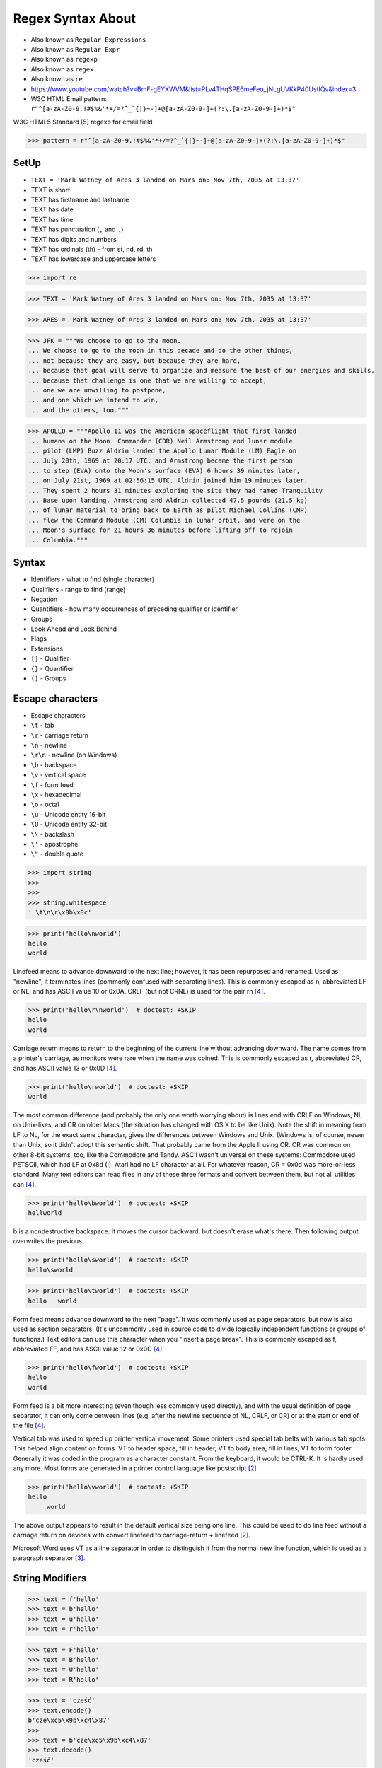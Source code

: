 .. todo:: https://docs.python.org/3.11/whatsnew/3.11.html#re



Regex Syntax About
==================
* Also known as ``Regular Expressions``
* Also known as ``Regular Expr``
* Also known as ``regexp``
* Also known as ``regex``
* Also known as ``re``
* https://www.youtube.com/watch?v=BmF-gEYXWVM&list=PLv4THqSPE6meFeo_jNLgUVKkP40UstIQv&index=3
* W3C HTML Email pattern: ``r"^[a-zA-Z0-9.!#$%&'*+/=?^_`{|}~-]+@[a-zA-Z0-9-]+(?:\.[a-zA-Z0-9-]+)*$"``

W3C HTML5 Standard [#w3cemailregex]_ regexp for email field

>>> pattern = r"^[a-zA-Z0-9.!#$%&'*+/=?^_`{|}~-]+@[a-zA-Z0-9-]+(?:\.[a-zA-Z0-9-]+)*$"


SetUp
-----
* ``TEXT = 'Mark Watney of Ares 3 landed on Mars on: Nov 7th, 2035 at 13:37'``
* TEXT is short
* TEXT has firstname and lastname
* TEXT has date
* TEXT has time
* TEXT has punctuation (``,`` and ``.``)
* TEXT has digits and numbers
* TEXT has ordinals (th) - from st, nd, rd, th
* TEXT has lowercase and uppercase letters

>>> import re

>>> TEXT = 'Mark Watney of Ares 3 landed on Mars on: Nov 7th, 2035 at 13:37'

>>> ARES = 'Mark Watney of Ares 3 landed on Mars on: Nov 7th, 2035 at 13:37'

>>> JFK = """We choose to go to the moon.
... We choose to go to the moon in this decade and do the other things,
... not because they are easy, but because they are hard,
... because that goal will serve to organize and measure the best of our energies and skills,
... because that challenge is one that we are willing to accept,
... one we are unwilling to postpone,
... and one which we intend to win,
... and the others, too."""

>>> APOLLO = """Apollo 11 was the American spaceflight that first landed
... humans on the Moon. Commander (CDR) Neil Armstrong and lunar module
... pilot (LMP) Buzz Aldrin landed the Apollo Lunar Module (LM) Eagle on
... July 20th, 1969 at 20:17 UTC, and Armstrong became the first person
... to step (EVA) onto the Moon's surface (EVA) 6 hours 39 minutes later,
... on July 21st, 1969 at 02:56:15 UTC. Aldrin joined him 19 minutes later.
... They spent 2 hours 31 minutes exploring the site they had named Tranquility
... Base upon landing. Armstrong and Aldrin collected 47.5 pounds (21.5 kg)
... of lunar material to bring back to Earth as pilot Michael Collins (CMP)
... flew the Command Module (CM) Columbia in lunar orbit, and were on the
... Moon's surface for 21 hours 36 minutes before lifting off to rejoin
... Columbia."""


Syntax
------
* Identifiers - what to find (single character)
* Qualifiers - range to find (range)
* Negation
* Quantifiers - how many occurrences of preceding qualifier or identifier
* Groups
* Look Ahead and Look Behind
* Flags
* Extensions
* ``[]`` - Qualifier
* ``{}`` - Quantifier
* ``()`` - Groups


Escape characters
-----------------
* Escape characters
* ``\t`` - tab
* ``\r`` - carriage return
* ``\n`` - newline
* ``\r\n`` - newline (on Windows)
* ``\b`` - backspace
* ``\v`` - vertical space
* ``\f`` - form feed
* ``\x`` - hexadecimal
* ``\o`` - octal
* ``\u`` - Unicode entity 16-bit
* ``\U`` - Unicode entity 32-bit
* ``\\`` - backslash
* ``\'`` - apostrophe
* ``\"`` - double quote

>>> import string
>>>
>>>
>>> string.whitespace
' \t\n\r\x0b\x0c'

>>> print('hello\nworld')
hello
world

Linefeed means to advance downward to the next line; however, it has been
repurposed and renamed. Used as "newline", it terminates lines (commonly
confused with separating lines). This is commonly escaped as \n,
abbreviated LF or NL, and has ASCII value 10 or 0x0A. CRLF (but not CRNL)
is used for the pair \r\n [#stackFF]_.

>>> print('hello\r\nworld')  # doctest: +SKIP
hello
world

Carriage return means to return to the beginning of the current line
without advancing downward. The name comes from a printer's carriage, as
monitors were rare when the name was coined. This is commonly escaped as
\r, abbreviated CR, and has ASCII value 13 or 0x0D [#stackFF]_.

>>> print('hello\rworld')  # doctest: +SKIP
world

The most common difference (and probably the only one worth worrying
about) is lines end with CRLF on Windows, NL on Unix-likes, and CR on
older Macs (the situation has changed with OS X to be like Unix). Note the
shift in meaning from LF to NL, for the exact same character, gives the
differences between Windows and Unix. (Windows is, of course, newer than
Unix, so it didn't adopt this semantic shift. That probably came from the
Apple II using CR. CR was common on other 8-bit systems, too, like the
Commodore and Tandy. ASCII wasn't universal on these systems: Commodore
used PETSCII, which had LF at 0x8d (!). Atari had no LF character at all.
For whatever reason, CR = 0x0d was more-or-less standard. Many text
editors can read files in any of these three formats and convert between
them, but not all utilities can [#stackFF]_.

>>> print('hello\bworld')  # doctest: +SKIP
hellworld

\b is a nondestructive backspace. It moves the cursor backward, but
doesn't erase what's there. Then following output overwrites the previous.

>>> print('hello\sworld')  # doctest: +SKIP
hello\sworld

>>> print('hello\tworld')  # doctest: +SKIP
hello	world

Form feed means advance downward to the next "page". It was commonly used
as page separators, but now is also used as section separators. (It's
uncommonly used in source code to divide logically independent functions
or groups of functions.) Text editors can use this character when you
"insert a page break". This is commonly escaped as \f, abbreviated FF, and
has ASCII value 12 or 0x0C [#stackFF]_.

>>> print('hello\fworld')  # doctest: +SKIP
helloworld

Form feed is a bit more interesting (even though less commonly used
directly), and with the usual definition of page separator, it can only
come between lines (e.g. after the newline sequence of NL, CRLF, or CR) or
at the start or end of the file [#stackFF]_.

Vertical tab was used to speed up printer vertical movement. Some printers
used special tab belts with various tab spots. This helped align content
on forms. VT to header space, fill in header, VT to body area, fill in
lines, VT to form footer. Generally it was coded in the program as a
character constant. From the keyboard, it would be CTRL-K. It is hardly
used any more. Most forms are generated in a printer control language like
postscript [#stackVT1]_.

>>> print('hello\vworld')  # doctest: +SKIP
hello
     world

The above output appears to result in the default vertical size being one
line. This could be used to do line feed without a carriage return on
devices with convert linefeed to carriage-return + linefeed [#stackVT1]_.

Microsoft Word uses VT as a line separator in order to distinguish it from
the normal new line function, which is used as a paragraph separator
[#stackVT2]_.


String Modifiers
----------------
>>> text = f'hello'
>>> text = b'hello'
>>> text = u'hello'
>>> text = r'hello'

>>> text = F'hello'
>>> text = B'hello'
>>> text = U'hello'
>>> text = R'hello'

>>> text = 'cześć'
>>> text.encode()
b'cze\xc5\x9b\xc4\x87'
>>>
>>> text = b'cze\xc5\x9b\xc4\x87'
>>> text.decode()
'cześć'

>>> print('hello world')
hello world
>>>
>>>
>>> print('hello\tworld')  # doctest: +SKIP
hello	world
>>>
>>> print('hello\nworld')
hello
world
>>>
>>>
>>> print(r'hello\nworld')
hello\nworld
>>>
>>> print(r'hello\tworld')
hello\tworld


Raw Strings
-----------
* Recap information about raw strings ``r'...'``
* Since Python 3.12 ``r-string`` is required https://docs.python.org/dev/whatsnew/3.12.html#other-language-changes

Since Python 3.12 `gh-98401 <https://github.com/python/cpython/issues/98401>`_:

.. epigraph::

    A backslash-character pair that is not a valid escape sequence now
    generates a ``SyntaxWarning``, instead of ``DeprecationWarning``.
    For example, ``re.compile("\d+")`` now emits a ``SyntaxWarning``
    ("\d" is an invalid escape sequence), use raw strings for regular
    expression: ``re.compile(r"\d+")``. In a future Python version,
    ``SyntaxError`` will eventually be raised, instead of ``SyntaxWarning``.


>>> print('hello\nworld')
hello
world

>>> print('hello\\nworld')
hello\nworld

>>> print(r'hello\nworld')
hello\nworld

Example:

>>> print('\btodo\b')  # doctest: +SKIP
todo
>>>
>>> print(r'\btodo\b')
\btodo\b


ASCII vs Unicode
----------------
* ``re.UNICODE``
* ``re.ASCII``
* ASCII for letters in latin alphabet
* UNICODE includes diacritics and accent characters (ąśćłóźć, etc.)

>>> import string
>>>
>>>
>>> string.ascii_lowercase
'abcdefghijklmnopqrstuvwxyz'
>>>
>>> string.ascii_uppercase
'ABCDEFGHIJKLMNOPQRSTUVWXYZ'
>>>
>>> string.ascii_letters
'abcdefghijklmnopqrstuvwxyzABCDEFGHIJKLMNOPQRSTUVWXYZ'

>>> import unicodedata
>>>
>>>
>>> unicodedata.name('a')
'LATIN SMALL LETTER A'
>>>
>>> unicodedata.name('ą')
'LATIN SMALL LETTER A WITH OGONEK'
>>>
>>> unicodedata.name('ś')
'LATIN SMALL LETTER S WITH ACUTE'
>>>
>>> unicodedata.name('ł')
'LATIN SMALL LETTER L WITH STROKE'
>>>
>>> unicodedata.name('ż')
'LATIN SMALL LETTER Z WITH DOT ABOVE'
>>>

>>> print('\U0001F680')
🚀

>>> import unicodedata
>>>
>>>
>>> a = '\U0001F9D1'  # 🧑
>>> b = '\U0000200D'  # ''
>>> c = '\U0001F680'  # 🚀
>>>
>>> astronaut = a + b + c
>>> print(astronaut)
🧑‍🚀
>>>
>>> unicodedata.name(a)
'ADULT'
>>>
>>> unicodedata.name(b)
'ZERO WIDTH JOINER'
>>>
>>> unicodedata.name(c)
'ROCKET'
>>>
>>> unicodedata.name(astronaut)
Traceback (most recent call last):
TypeError: name() argument 1 must be a unicode character, not str


Digit, Hexadecimal, Octal
-------------------------
>>> import string
>>>
>>>
>>> string.digits
'0123456789'
>>>
>>> string.hexdigits
'0123456789abcdefABCDEF'
>>>
>>> string.octdigits
'01234567'


Punctuation
-----------
>>> import string
>>>
>>>
>>> string.punctuation
'!"#$%&\'()*+,-./:;<=>?@[\\]^_`{|}~'
>>>
>>> string.printable
'0123456789abcdefghijklmnopqrstuvwxyzABCDEFGHIJKLMNOPQRSTUVWXYZ!"#$%&\'()*+,-./:;<=>?@[\\]^_`{|}~ \t\n\r\x0b\x0c'


Visualization
-------------
* https://regexper.com/
* https://regex101.com/

.. figure:: img/regexp-visualization.png

    Visualization for pattern ``r'^[a-zA-Z0-9][\w.+-]*@[a-zA-Z0-9-]+\.[a-zA-Z0-9-.]{2,20}$'`` [#rfc3696]_


Further Reading
---------------
* https://www.youtube.com/watch?v=BmF-gEYXWVM&list=PLv4THqSPE6meFeo_jNLgUVKkP40UstIQv&index=3
* Kinsley, Harrison "Sentdex". Python 3 Programming Tutorial - Regular Expressions / Regex with re. Year: 2014. Retrieved: 2021-04-11. URL: https://www.youtube.com/watch?v=sZyAn2TW7GY
* https://www.rexegg.com/regex-trick-conditional-replacement.html
* https://www.rexegg.com/regex-lookarounds.html
* https://www.rexegg.com/regex-anchors.html#z


References
----------
.. [#rfc3696] Klensin, J. RFC-3696: Application Techniques for Checking and Transformation of Names. The Internet Society Network Working Group. Year: 2004. Retrieved: 2021-05-12. https://datatracker.ietf.org/doc/html/rfc3696#section-3
.. [#stackVT1] https://stackoverflow.com/a/3380554
.. [#stackVT2] https://stackoverflow.com/a/3385152
.. [#stackFF] https://stackoverflow.com/a/3098328
.. [#w3cemailregex] W3C. Parsing Email. Year: 2019. Retrieved: 2019-03-13. URL: https://html.spec.whatwg.org/multipage/input.html#valid-e-mail-address
